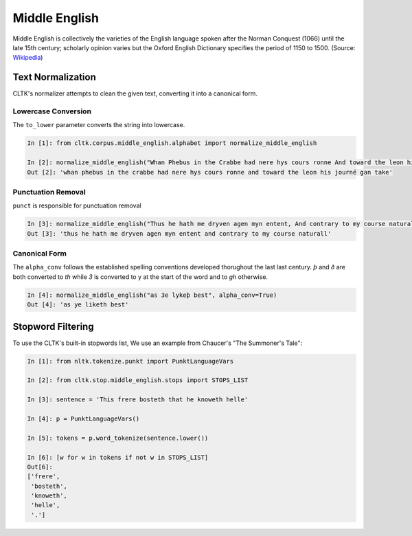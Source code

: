 Middle English
**************

Middle English is collectively the varieties of the English language spoken after the Norman Conquest (1066) until the late 15th century; scholarly opinion varies but the Oxford English Dictionary specifies the period of 1150 to 1500.
(Source: `Wikipedia <https://en.wikipedia.org/wiki/Middle_English>`_)

Text Normalization
==================

CLTK's normalizer attempts to clean the given text, converting it into a canonical form.

Lowercase Conversion
--------------------

The ``to_lower`` parameter converts the string into lowercase.

.. code-block:: python

   In [1]: from cltk.corpus.middle_english.alphabet import normalize_middle_english
   
   In [2]: normalize_middle_english("Whan Phebus in the Crabbe had nere hys cours ronne And toward the leon his journé gan take", to_lower=True)
   Out [2]: 'whan phebus in the crabbe had nere hys cours ronne and toward the leon his journé gan take'

Punctuation Removal
-------------------
``punct`` is responsible for punctuation removal

.. code-block:: python

   In [3]: normalize_middle_english("Thus he hath me dryven agen myn entent, And contrary to my course naturall.", punct=True)
   Out [3]: 'thus he hath me dryven agen myn entent and contrary to my course naturall'

Canonical Form
--------------

The ``alpha_conv`` follows the established spelling conventions developed thorughout the last last century.
`þ` and `ð` are both converted to `th` while `3` is converted to y at the start of the word and to `gh` otherwise.

.. code-block:: python

   In [4]: normalize_middle_english("as 3e lykeþ best", alpha_conv=True)
   Out [4]: 'as ye liketh best'


Stopword Filtering
==================

To use the CLTK's built-in stopwords list, We use an example from Chaucer's "The Summoner's Tale":

.. code-block:: python

   In [1]: from nltk.tokenize.punkt import PunktLanguageVars

   In [2]: from cltk.stop.middle_english.stops import STOPS_LIST

   In [3]: sentence = 'This frere bosteth that he knoweth helle'

   In [4]: p = PunktLanguageVars()

   In [5]: tokens = p.word_tokenize(sentence.lower())

   In [6]: [w for w in tokens if not w in STOPS_LIST]
   Out[6]:
   ['frere',
    'bosteth',
    'knoweth',
    'helle',
    '.']
